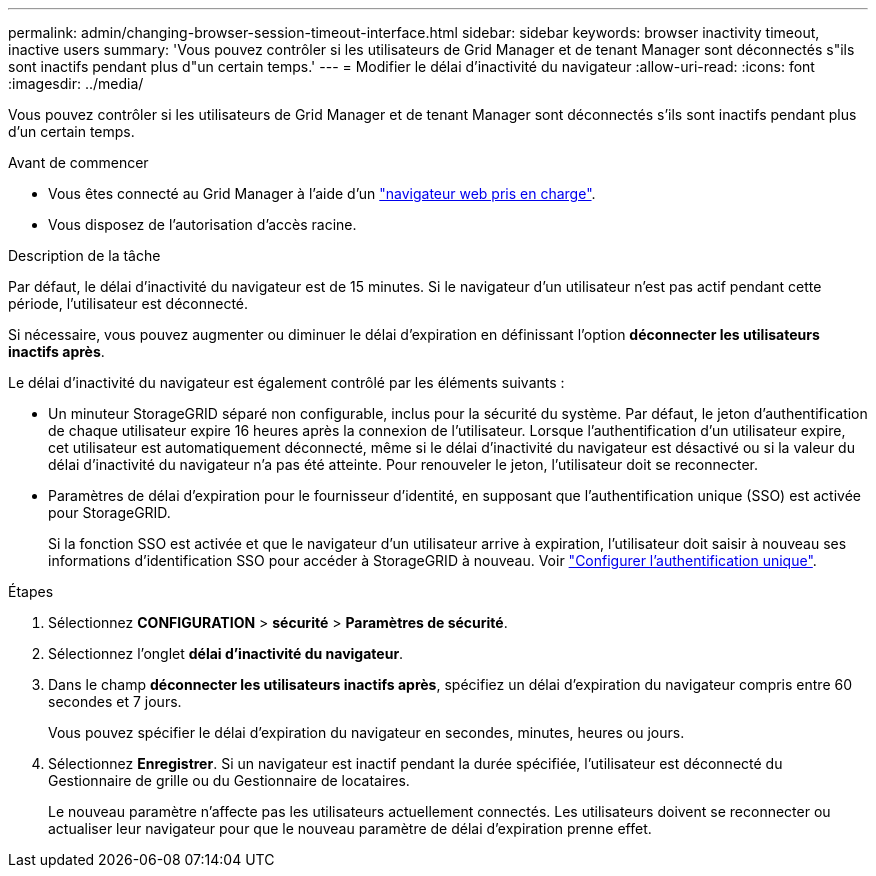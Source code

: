 ---
permalink: admin/changing-browser-session-timeout-interface.html 
sidebar: sidebar 
keywords: browser inactivity timeout, inactive users 
summary: 'Vous pouvez contrôler si les utilisateurs de Grid Manager et de tenant Manager sont déconnectés s"ils sont inactifs pendant plus d"un certain temps.' 
---
= Modifier le délai d'inactivité du navigateur
:allow-uri-read: 
:icons: font
:imagesdir: ../media/


[role="lead"]
Vous pouvez contrôler si les utilisateurs de Grid Manager et de tenant Manager sont déconnectés s'ils sont inactifs pendant plus d'un certain temps.

.Avant de commencer
* Vous êtes connecté au Grid Manager à l'aide d'un link:../admin/web-browser-requirements.html["navigateur web pris en charge"].
* Vous disposez de l'autorisation d'accès racine.


.Description de la tâche
Par défaut, le délai d'inactivité du navigateur est de 15 minutes. Si le navigateur d'un utilisateur n'est pas actif pendant cette période, l'utilisateur est déconnecté.

Si nécessaire, vous pouvez augmenter ou diminuer le délai d'expiration en définissant l'option *déconnecter les utilisateurs inactifs après*.

Le délai d'inactivité du navigateur est également contrôlé par les éléments suivants :

* Un minuteur StorageGRID séparé non configurable, inclus pour la sécurité du système. Par défaut, le jeton d'authentification de chaque utilisateur expire 16 heures après la connexion de l'utilisateur. Lorsque l'authentification d'un utilisateur expire, cet utilisateur est automatiquement déconnecté, même si le délai d'inactivité du navigateur est désactivé ou si la valeur du délai d'inactivité du navigateur n'a pas été atteinte. Pour renouveler le jeton, l'utilisateur doit se reconnecter.
* Paramètres de délai d'expiration pour le fournisseur d'identité, en supposant que l'authentification unique (SSO) est activée pour StorageGRID.
+
Si la fonction SSO est activée et que le navigateur d'un utilisateur arrive à expiration, l'utilisateur doit saisir à nouveau ses informations d'identification SSO pour accéder à StorageGRID à nouveau. Voir link:configuring-sso.html["Configurer l'authentification unique"].



.Étapes
. Sélectionnez *CONFIGURATION* > *sécurité* > *Paramètres de sécurité*.
. Sélectionnez l'onglet *délai d'inactivité du navigateur*.
. Dans le champ *déconnecter les utilisateurs inactifs après*, spécifiez un délai d'expiration du navigateur compris entre 60 secondes et 7 jours.
+
Vous pouvez spécifier le délai d'expiration du navigateur en secondes, minutes, heures ou jours.

. Sélectionnez *Enregistrer*. Si un navigateur est inactif pendant la durée spécifiée, l'utilisateur est déconnecté du Gestionnaire de grille ou du Gestionnaire de locataires.
+
Le nouveau paramètre n'affecte pas les utilisateurs actuellement connectés. Les utilisateurs doivent se reconnecter ou actualiser leur navigateur pour que le nouveau paramètre de délai d'expiration prenne effet.


